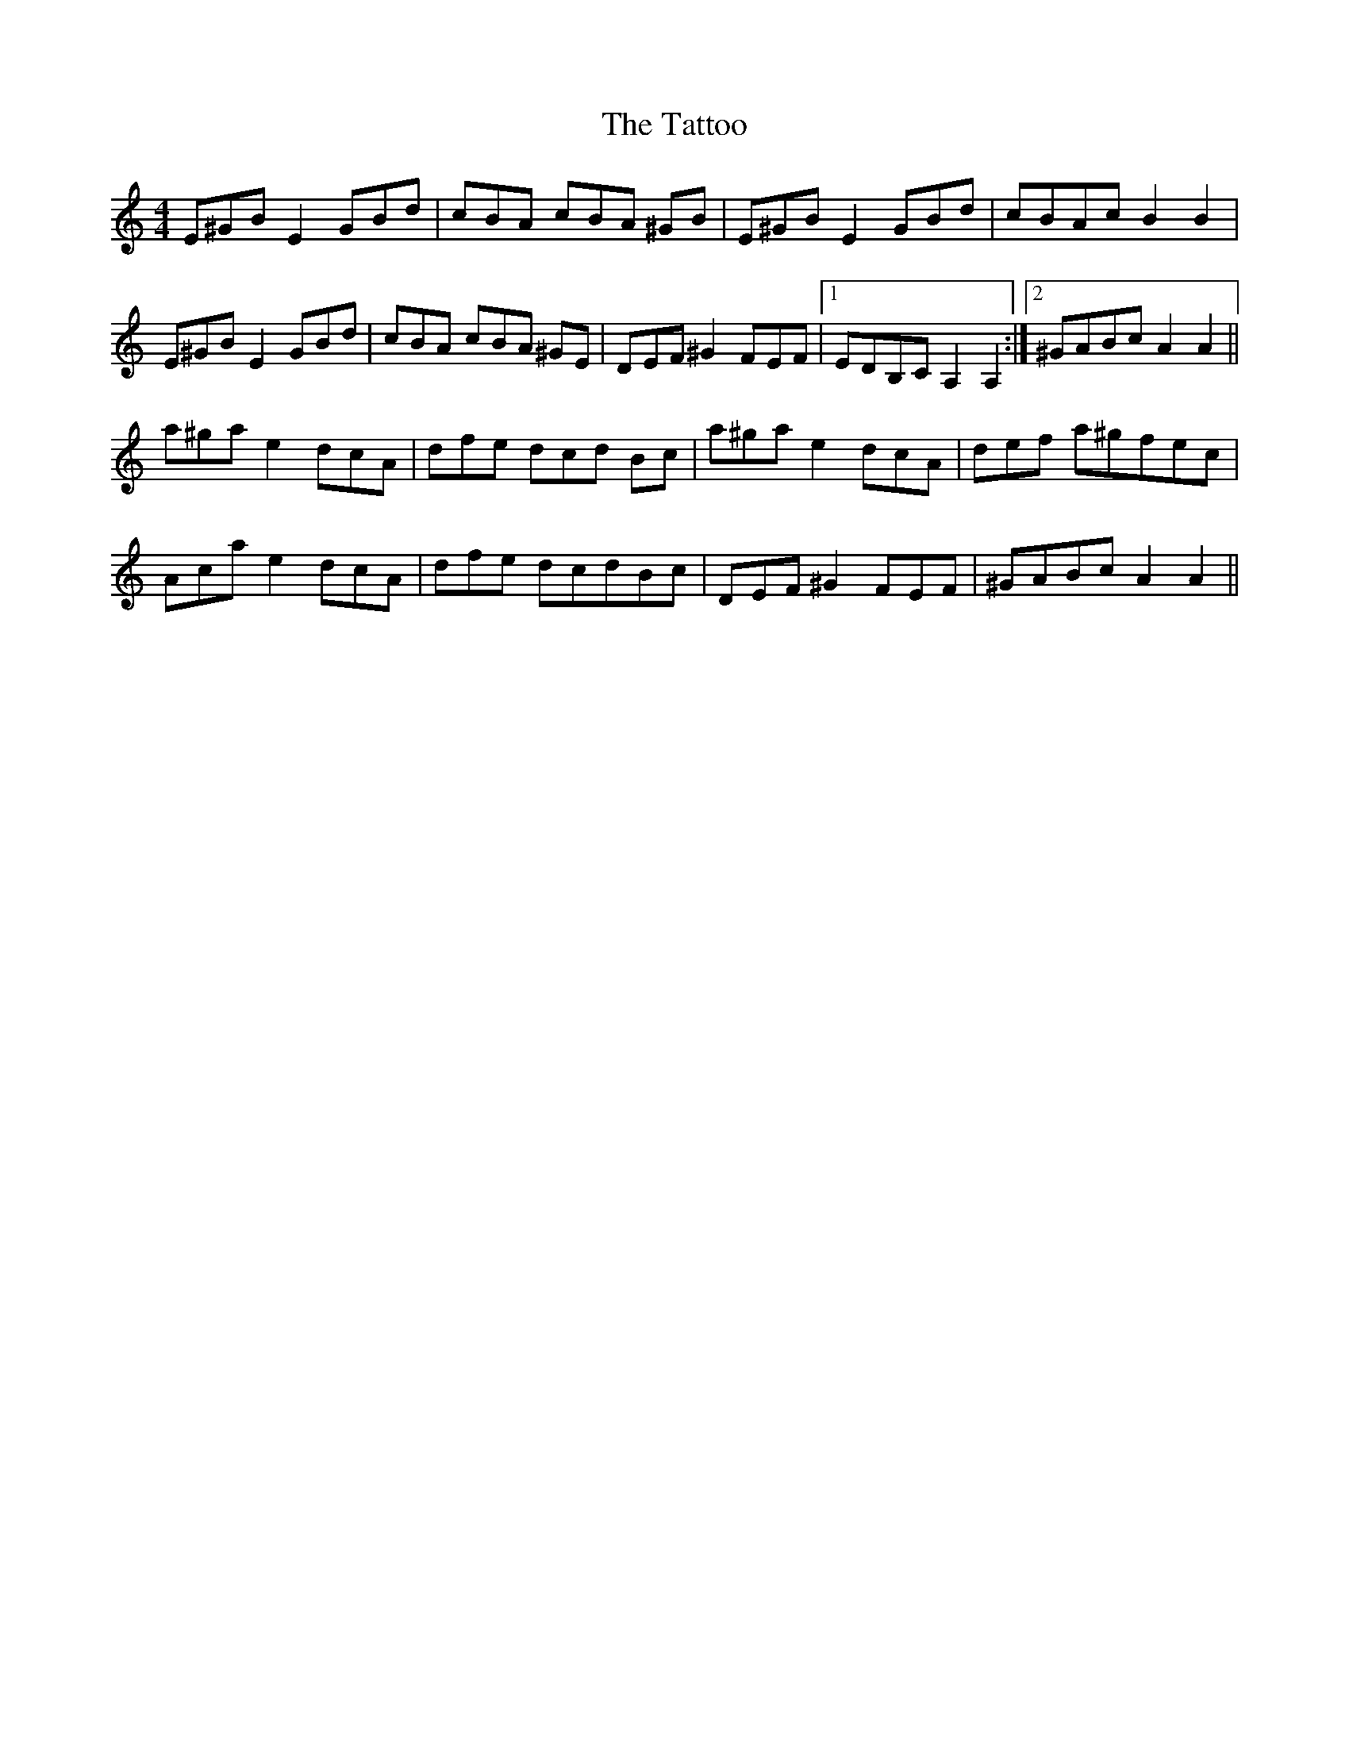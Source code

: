 X: 39505
T: Tattoo, The
R: reel
M: 4/4
K: Aminor
E^GB E2GBd|cBA cBA ^GB|E^GB E2GBd|cBAcB2B2|
E^GB E2 GBd|cBA cBA ^GE|DEF^G2FEF|1 EDB,CA,2A,2:|2 ^GABcA2A2||
a^ga e2 dcA|dfe dcd Bc|a^ga e2 dcA|def a^gfec|
Aca e2dcA|dfe dcdBc|DEF^G2 FEF|^GABcA2A2||

